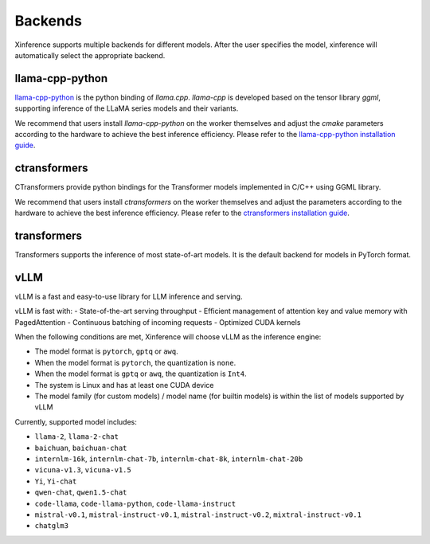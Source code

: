 .. _user_guide_backends:

========
Backends
========

Xinference supports multiple backends for different models. After the user specifies the model,
xinference will automatically select the appropriate backend.

llama-cpp-python
~~~~~~~~~~~~~~~~
`llama-cpp-python <https://github.com/abetlen/llama-cpp-python>`_ is the python binding of
`llama.cpp`. `llama-cpp` is developed based on the tensor library `ggml`, supporting inference of
the LLaMA series models and their variants.

We recommend that users install `llama-cpp-python` on the worker themselves and adjust the `cmake`
parameters according to the hardware to achieve the best inference efficiency. Please refer to the
`llama-cpp-python installation guide <https://github.com/abetlen/llama-cpp-python#installation-with-openblas--cublas--clblast--metal>`_.

ctransformers
~~~~~~~~~~~~~
CTransformers provide python bindings for the Transformer models implemented in C/C++ using GGML library.

We recommend that users install `ctransformers` on the worker themselves and adjust the parameters
according to the hardware to achieve the best inference efficiency. Please refer to the
`ctransformers installation guide <https://github.com/marella/ctransformers#gpu>`_.


transformers
~~~~~~~~~~~~
Transformers supports the inference of most state-of-art models. It is the default backend for models in PyTorch format.

vLLM
~~~~
vLLM is a fast and easy-to-use library for LLM inference and serving.

vLLM is fast with:
- State-of-the-art serving throughput
- Efficient management of attention key and value memory with PagedAttention
- Continuous batching of incoming requests
- Optimized CUDA kernels

When the following conditions are met, Xinference will choose vLLM as the inference engine:

- The model format is ``pytorch``, ``gptq`` or ``awq``.
- When the model format is ``pytorch``, the quantization is ``none``.
- When the model format is ``gptq`` or ``awq``, the quantization is ``Int4``.
- The system is Linux and has at least one CUDA device
- The model family (for custom models) / model name (for builtin models) is within the list of models supported by vLLM

Currently, supported model includes:

- ``llama-2``, ``llama-2-chat``
- ``baichuan``, ``baichuan-chat``
- ``internlm-16k``, ``internlm-chat-7b``, ``internlm-chat-8k``, ``internlm-chat-20b``
- ``vicuna-v1.3``, ``vicuna-v1.5``
- ``Yi``, ``Yi-chat``
- ``qwen-chat``, ``qwen1.5-chat``
- ``code-llama``, ``code-llama-python``, ``code-llama-instruct``
- ``mistral-v0.1``, ``mistral-instruct-v0.1``, ``mistral-instruct-v0.2``, ``mixtral-instruct-v0.1``
- ``chatglm3``
